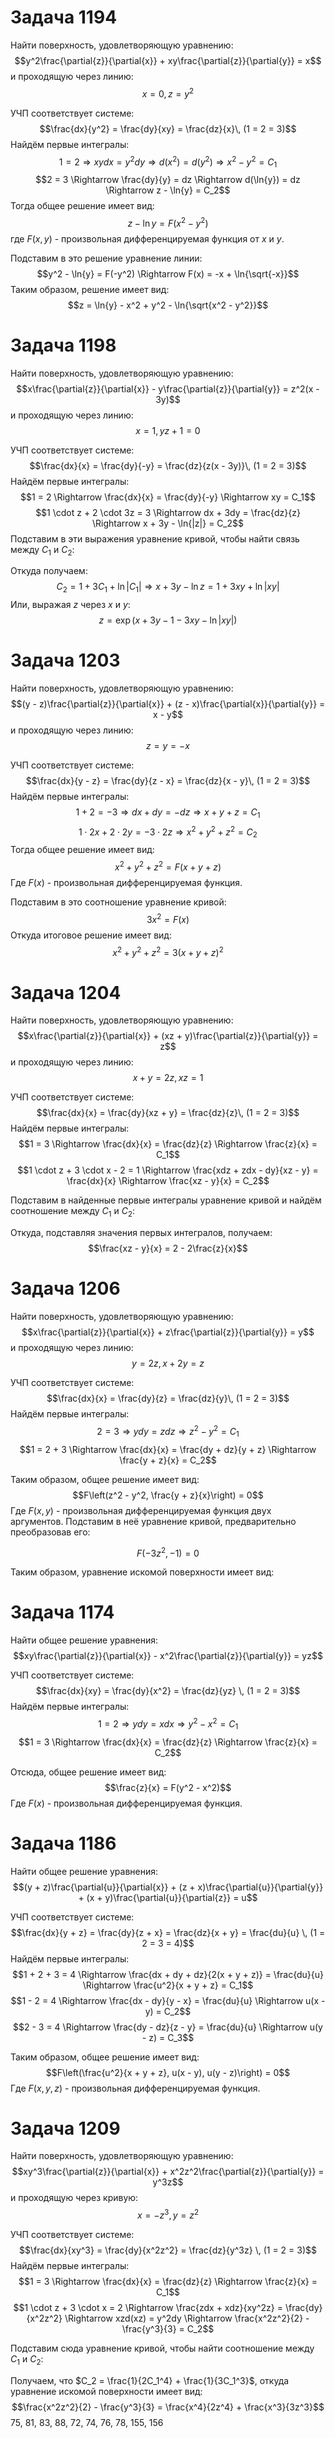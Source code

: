 #+LATEX_HEADER:\usepackage{amsmath}
#+LATEX_HEADER:\usepackage[english,russian]{babel}
#+LATEX_HEADER:\usepackage{mathtools}
#+OPTIONS: toc:nil
* Задача 1194
Найти поверхность, удовлетворяющую уравнению:
$$y^2\frac{\partial{z}}{\partial{x}} + xy\frac{\partial{z}}{\partial{y}} = x$$
и проходящую через линию:
$$x = 0,\, z = y^2$$

УЧП соответствует системе:
$$\frac{dx}{y^2} = \frac{dy}{xy} = \frac{dz}{x}\, (1 = 2 = 3)$$
Найдём первые интегралы:
$$1 = 2 \Rightarrow xydx = y^2dy \Rightarrow d(x^2) = d(y^2) \Rightarrow x^2 - y^2 = C_1$$
$$2 = 3 \Rightarrow \frac{dy}{y} = dz \Rightarrow d(\ln{y}) = dz \Rightarrow z - \ln{y} = C_2$$
Тогда общее решение имеет вид:
$$z - \ln{y} = F(x^2 - y^2)$$
где $F(x, y)$ - произвольная дифференцируемая функция от $x$ и $y$.

Подставим в это решение уравнение линии:
$$y^2 - \ln{y} = F(-y^2) \Rightarrow F(x) = -x + \ln{\sqrt{-x}}$$
Таким образом, решение имеет вид:
$$z = \ln{y} - x^2 + y^2 - \ln{\sqrt{x^2 - y^2}}$$

* Задача 1198
Найти поверхность, удовлетворяющую уравнению:
$$x\frac{\partial{z}}{\partial{x}} - y\frac{\partial{z}}{\partial{y}} = z^2(x - 3y)$$
и проходящую через линию:
$$x = 1,\, yz + 1 = 0$$

УЧП соответствует системе:
$$\frac{dx}{x} = \frac{dy}{-y} = \frac{dz}{z(x - 3y)}\, (1 = 2 = 3)$$
Найдём первые интегралы:
$$1 = 2 \Rightarrow \frac{dx}{x} = \frac{dy}{-y} \Rightarrow xy = C_1$$
$$1 \cdot z + 2 \cdot 3z = 3 \Rightarrow dx + 3dy = \frac{dz}{z} \Rightarrow x + 3y - \ln{|z|} = C_2$$
Подставим в эти выражения уравнение кривой, чтобы найти связь между $C_1$ и $C_2$:
\begin{equation*}
  \begin{cases}
    y = C_1,\\
    1 + 3y + \ln{|y|} = C_2
  \end{cases}
\end{equation*}
Откуда получаем:
$$C_2 = 1 + 3C_1 + \ln{|C_1|} \Rightarrow x + 3y - \ln{z} = 1 + 3xy + \ln{|xy|}$$
Или, выражая $z$ через $x$ и $y$:
$$z = \exp{(x + 3y - 1 - 3xy - \ln{|xy|})}$$

* Задача 1203
Найти поверхность, удовлетворяющую уравнению:
$$(y - z)\frac{\partial{z}}{\partial{x}} + (z - x)\frac{\partial{x}}{\partial{y}} = x - y$$
и проходящую через линию:
$$z = y = -x$$

УЧП соответствует системе:
$$\frac{dx}{y - z} = \frac{dy}{z - x} = \frac{dz}{x - y}\, (1 = 2 = 3)$$
Найдём первые интегралы:
$$1 + 2 = -3 \Rightarrow dx + dy = -dz \Rightarrow x + y + z = C_1$$
$$1 \cdot 2x + 2 \cdot 2y = -3 \cdot 2z \Rightarrow x^2 + y^2 + z^2 = C_2$$
Тогда общее решение имеет вид:
$$x^2 + y^2 + z^2 = F(x + y + z)$$
Где $F(x)$ - произвольная дифференцируемая функция.

Подставим в это соотношение уравнение кривой:
$$3x^2 = F(x)$$
Откуда итоговое решение имеет вид:
$$x^2 + y^2 + z^2 = 3(x + y + z)^2$$

* Задача 1204
Найти поверхность, удовлетворяющую уравнению:
$$x\frac{\partial{z}}{\partial{x}} + (xz + y)\frac{\partial{z}}{\partial{y}} = z$$
и проходящую через линию:
$$x + y = 2z,\, xz = 1$$

УЧП соответствует системе:
$$\frac{dx}{x} = \frac{dy}{xz + y} = \frac{dz}{z}\, (1 = 2 = 3)$$
Найдём первые интегралы:
$$1 = 3 \Rightarrow \frac{dx}{x} = \frac{dz}{z} \Rightarrow \frac{z}{x} = C_1$$
$$1 \cdot z + 3 \cdot x - 2 = 1 \Rightarrow \frac{xdz + zdx - dy}{xz - y} = \frac{dx}{x} \Rightarrow \frac{xz - y}{x} = C_2$$

Подставим в найденные первые интегралы уравнение кривой и найдём соотношение между $C_1$ и $C_2$:
\begin{equation*}
  \begin{cases}
    C_1 = \frac{1}{x^2},\\
    C_2 = 1 - \frac{y}{x} = 1 - \frac{2z - x}{x} = 2 - 2\frac{z}{x} = 2 - 2C_1
  \end{cases}
\end{equation*}

Откуда, подставляя значения первых интегралов, получаем:
$$\frac{xz - y}{x} = 2 - 2\frac{z}{x}$$

* Задача 1206
Найти поверхность, удовлетворяющую уравнению:
$$x\frac{\partial{z}}{\partial{x}} + z\frac{\partial{z}}{\partial{y}} = y$$
и проходящую через линию:
$$y = 2z,\, x + 2y = z$$

УЧП соответствует системе:
$$\frac{dx}{x} = \frac{dy}{z} = \frac{dz}{y}\, (1 = 2 = 3)$$
Найдём первые интегралы:
$$2 = 3 \Rightarrow ydy = zdz \Rightarrow z^2 - y^2 = C_1$$
$$1 = 2 + 3 \Rightarrow \frac{dx}{x} = \frac{dy + dz}{y + z} \Rightarrow \frac{y + z}{x} = C_2$$

Таким образом, общее решение имеет вид:
$$F\left(z^2 - y^2, \frac{y + z}{x}\right) = 0$$
Где $F(x, y)$ - произвольная дифференцируемая функция двух аргументов. Подставим в неё уравнение кривой,
предварительно преобразовав его:
\begin{equation*}
  \begin{cases}
    y = 2z,\\
    x = z - 2y = -3z
  \end{cases}
\end{equation*}
$$F(-3z^2, -1) = 0$$

Таким образом, уравнение искомой поверхности имеет вид:
\begin{equation*}
  \begin{cases}
    F\left(z^2 - y^2, \frac{y + z}{x}\right) = 0,\\
    F(-3x^2, -1) = 0
  \end{cases}
\end{equation*}

* Задача 1174
Найти общее решение уравнения:
$$xy\frac{\partial{z}}{\partial{x}} - x^2\frac{\partial{z}}{\partial{y}} = yz$$

УЧП соответствует системе:
$$\frac{dx}{xy} = \frac{dy}{x^2} = \frac{dz}{yz} \, (1 = 2 = 3)$$
Найдём первые интегралы:
$$1 = 2 \Rightarrow ydy = xdx \Rightarrow y^2 - x^2 = C_1$$
$$1 = 3 \Rightarrow \frac{dx}{x} = \frac{dz}{z} \Rightarrow \frac{z}{x} = C_2$$

Отсюда, общее решение имеет вид:
$$\frac{z}{x} = F(y^2 - x^2)$$
Где $F(x)$ - произвольная дифференцируемая функция.

* Задача 1186
Найти общее решение уравнения:
$$(y + z)\frac{\partial{u}}{\partial{x}} + (z + x)\frac{\partial{u}}{\partial{y}} + (x + y)\frac{\partial{u}}{\partial{z}} = u$$

УЧП соответствует системе:
$$\frac{dx}{y + z} = \frac{dy}{z + x} = \frac{dz}{x + y} = \frac{du}{u} \, (1 = 2 = 3 = 4)$$
Найдём первые интегралы:
$$1 + 2 + 3 = 4 \Rightarrow \frac{dx + dy + dz}{2(x + y + z)} = \frac{du}{u} \Rightarrow \frac{u^2}{x + y + z} = C_1$$
$$1 - 2 = 4 \Rightarrow \frac{dx - dy}{y - x} = \frac{du}{u} \Rightarrow u(x - y) = C_2$$
$$2 - 3 = 4 \Rightarrow \frac{dy - dz}{z - y} = \frac{du}{u} \Rightarrow u(y - z) = C_3$$

Таким образом, общее решение имеет вид:
$$F\left(\frac{u^2}{x + y + z}, u(x - y), u(y - z)\right) = 0$$
Где $F(x, y, z)$ - произвольная дифференцируемая функция.

* Задача 1209
Найти поверхность, удовлетворяющую уравнению:
$$xy^3\frac{\partial{z}}{\partial{x}} + x^2z^2\frac{\partial{z}}{\partial{y}} = y^3z$$
и проходящую через кривую:
$$x = -z^3, \, y = z^2$$

УЧП соответствует системе:
$$\frac{dx}{xy^3} = \frac{dy}{x^2z^2} = \frac{dz}{y^3z} \, (1 = 2 = 3)$$
Найдём первые интегралы:
$$1 = 3 \Rightarrow \frac{dx}{x} = \frac{dz}{z} \Rightarrow \frac{z}{x} = C_1$$
$$1 \cdot z + 3 \cdot x = 2 \Rightarrow \frac{zdx + xdz}{xy^2z} = \frac{dy}{x^2z^2} \Rightarrow xzd(xz) = y^2dy \Rightarrow \frac{x^2z^2}{2} - \frac{y^3}{3} = C_2$$

Подставим сюда уравнение кривой, чтобы найти соотношение между $C_1$ и $C_2$:
\begin{equation*}
  \begin{cases}
    C_1 = -\frac{1}{z^2},\\
    C_2 = \frac{z^8}{2} - \frac{z^6}{3}
  \end{cases}
\end{equation*}
Получаем, что $C_2 = \frac{1}{2C_1^4} + \frac{1}{3C_1^3}$, откуда уравнение искомой поверхности имеет вид:
$$\frac{x^2z^2}{2} - \frac{y^3}{3} = \frac{x^4}{2z^4} + \frac{x^3}{3z^3}$$
75, 81, 83, 88, 72, 74, 76, 78, 155, 156
* Задача 75
Найти экстремали функционала $J[y] = \int_0^\pi(4y\cos x + y'^2 - y^2)dx, y(0) = y(\pi) = 0$.

Экстремалями являются решения уравнения:
$$F_y - \frac{d}{dx}F_{y'} = 0$$
Где $F(x, y, y') = 4y\cos x + y'^2 - y^2$.
$$F_y = 4\cos x - 2y$$
$$\frac{d}{dx}F_{y'} = \frac{d}{dx}2y' = 2y''$$
Получили уравнение:
$$4\cos x - 2y - 2y'' = 0$$
Или:
$$y'' + y = 4\cos x$$
Общее решение однородного уравнения имеет вид:
$$y_{oo} = C_1\sin x + C_2\cos x$$
Частное решение неоднородного уравнения ищем в виде:
#+BEGIN_EXPORT latex
\begin{multline*}
y_{np} = x(a\sin x + b\cos x) \Rightarrow y'_{np} = x(a\cos x - b\sin x) + (a\sin x + b\cos x) \Rightarrow\\
\Rightarrow y''_{np} = x(-a\sin x - b\cos x) + (a(\cos x + \sin x) + b(\cos x - \sin x)) \Rightarrow\\
\Rightarrow y''_{np} + y_{np} = (a + b)\cos x + (a - b)\sin x = \cos x \Rightarrow a = b = \frac{1}2
\end{multline*}
#+END_EXPORT
Таким образом, общее решение уравнения Эйлера имеет вид:
$$y_{no} = \left(C_1 + \frac{1}2x\right)\sin x + \left(C_2 + \frac{1}2x\right)\cos x$$
Для нахождения экстремалей подставим в решение граничные условия:
#+BEGIN_EXPORT latex
\begin{equation*}
\begin{cases}
C_2 = 0, \\
C_2 + \frac{\pi}2 = 0,
\end{cases}
\Rightarrow
\begin{cases}
C_2 = 0, \\
C_2 = -\frac{\pi}2
\end{cases}
\end{equation*}
#+END_EXPORT
Таким образом, экстремалей нет.
* Задача 81
Найти экстремали функционала:
$$J[y(x)] = \int_a^b[2xy + (x^2 + e^y)y']dx, y(a) = A, y(b) = B$$

Выпишем уравнение Эйлера:
$$F_y - \frac{d}{dx}F_{y'} = 0$$
$$F_y = 2x + y'e^y$$
$$\frac{d}{dx}F_{y'} = \frac{d}{dx}(x^2 + e^y) = 2x + y'e^y$$
Получили уравнение:
$$0 = 0$$
Таким образом, любая кривая, удовлетворяющая граничным условиям будет экстремалью.
* Задача 83
Найти экстремали функционала:
$$J[y(x)] = \int_0^{\frac{\pi}4}(y'^2 - y^2)dx; y(0) = 1, y\left(\frac{\pi}4\right) = \frac{\sqrt 2}2$$
ВЫпишем уравнение Эйлера:
$$F_y - \frac{d}{dx}F_{y'} = 0$$
$$F_y = 2y$$
$$F_{y'} = \frac{d}{dx}(2y') = 2y''$$
Получаем уравнение:
$$2y - 2y'' = 0$$
Общее решение этого уравнения имеет вид:
$$y_{oo} = C_1e^x + C_2e^{-x}$$
Чтобы найти экстремали, подставим граничные условия:
#+BEGIN_EXPORT latex
\begin{equation*}
\begin{cases}
C_1 + C_2 = 1, \\
C_1e^{\frac{\sqrt 2}2} + C_2e^{-\frac{\sqrt 2}2} = \frac{\sqrt 2}2
\end{cases}
\Rightarrow
\begin{cases}
C_1 + C_2 = 1, \\
C_1e^{\sqrt 2} + C_2 = \frac{\sqrt 2}2e^{\frac{\sqrt 2}2}
\end{cases}
\Rightarrow
\begin{cases}
C_1 = \frac{\sqrt 2e^{\frac{\sqrt 2}2} - 1}{2(e^{\sqrt 2} - 2)}, \\
C_2 = 1 - C_2
\end{cases}
\end{equation*}
#+END_EXPORT
Таким образом, единственной экстремалью является функция $y = C_1e^x + C_2e^{-x}$, где $C_1$ и $C_2$ определяются
из системы выше.
* Задача 88
Найти экстремали функционала:
$$J[y(x)] = \int_0^1(2e^y - y^2)dx; y(0) = 1, y(1) = e$$

Выпишем уравнение Эйлера:
$$F_y - \frac{d}{dx}F_{y'} = 0$$
$$F_y = 2e^y - 2y$$
$$\frac{d}{dx}F_{y'} = 0$$
Получили уравнение:
$$2e^y - 2y = 0$$
Или:
$$y = e^y$$
При подстановке $x = 0$ получаем противоречие:
$$1 = e$$
Т. е. экстремалей нет.
* Задача 72
Найти экстремали функционала:
$$J[y] = \int_1^2(y'^2 + 2yy' + y^2)dx; y(1) = 1, y(2) = 0$$

Выпишем уравнение Эйлера:
$$F_y - \frac{d}{dx}F_{y'} = 0$$
$$F_y = 2y' + 2y$$
$$\frac{d}{dx}F_{y'} = \frac{d}{dx}(2y' + 2y) = 2y'' + 2y'$$
Получили уравнение:
$$2y - 2y'' = 0$$
Общее решение этого уравнения имеет вид:
$$y = C_1e^x + C_2e^{-x}$$
Подставим начальные условия:
#+BEGIN_EXPORT latex
\begin{equation*}
\begin{cases}
C_1e + \frac{C_2}e = 1, \\
C_1e^2 + \frac{C_2}{e^2} = 0
\end{cases}
\Rightarrow
\begin{cases}
C_1 = \frac{1}{e + e^3}, \\
C_2 = \frac{e^3}{e^2 + 1}
\end{cases}
\end{equation*}
#+END_EXPORT
Откуда экстремалью является функция:
$$y = \frac{e^x + e^{4 - x}}{e^3 + e}$$
* Задача 74
Найти экстремали функционала:
$$J[y] = \int_0^1yy'^2dx; y(0) = 1, y(1) = \sqrt[3]4$$

Выпишем уравнение Эйлера:
$$F_y - \frac{d}{dx}F_{y'} = 0$$
$$F_y = y'^2$$
$$\frac{d}{dx}F_{y'} = \frac{d}{dx}(2yy') = 2y'^2 + 2yy''$$
Получили уравнение:
#+BEGIN_EXPORT latex
\begin{equation}
2yy'' - y'^2 = 0
\end{equation}
#+END_EXPORT
Положим $y' = p(y)$, тогда $y'' = p'p$ и уравнение преобразуется к виду:
$$2yp'p - p'^2 = 0$$
Или:
$$p'(p' - 2py) = 0$$
Если $p' = 0$, то $p = C \Rightarrow y' = C \Rightarrow y = C_1x + C_2$. Подставив эту функцию в уравнение (1), найдём,
что $y = C$.
В противном случае уравнение приводится к виду:
$$\frac{p'}p = 2y \Rightarrow p = Cy^2, C \neq 0$$
Откуда $y' = Cy^2 \Rightarrow \frac{y'}{y^2} = C, C \neq 0 \Rightarrow y = \frac{1}{C_1x + C_2}, C_1 \neq 0$.

Объединяя это решение с предыдущим, получим:
$$y = \frac{1}{C_1x + C_2}, C_1^2 + C_2^2 \neq 0$$
Подставим граничные условия:
#+BEGIN_EXPORT latex
\begin{equation*}
\begin{dcases}
\frac{1}{C_2} = 1, \\
\frac{1}{C_1 + C_2} = \sqrt[3]4
\end{dcases}
\Rightarrow
\begin{dcases}
C_1 = \sqrt[3]{\frac{1}4} - 1, \\
C_2 = 1
\end{dcases}
\end{equation*}
#+END_EXPORT
Получили единственную экстремаль:
$$y = \frac{\sqrt[3]4}{(1 - \sqrt[3]4)x + \sqrt[3]4}$$
* Задача 76
Найти экстремали функционала $J[y] = \int_0^1(y'^2 - y^2 - y)e^{2x}dx, y(0) = 0, y(1) = e^{-1}$.

Выпишем уравнение Эйлера:
$$F_y - \frac{d}{dx}F_{y'} = 0$$
$$F_y = (2y - 1)e^{2x}$$
$$\frac{d}{dx}F_{y'}= \frac{d}{dx}(2ye^{2x}) = e^{2x}(2y' + 4y)$$
Получили уравнение:
$$e^{2x}(2y' - 2y + 1) = 0$$
Или:
$$y' - y = \frac{1}2$$
Общее решение этого уравнения имеет вид:
$$y = Ce^x - \frac{1}2$$
Подставим начальные условия:
#+BEGIN_EXPORT latex
\begin{equation*}
\begin{cases}
C\ldot1 - \frac{1}2 = 0, \\
Ce - \frac{1}2 = e^{-1}
\end{cases}
\Rightarrow
\begin{cases}
C = \frac{1}2, \\
C = \frac{e^{-1} + 2^{-1}}e
\end{cases}
\end{equation*}
#+END_EXPORT
Система несовместна, значит экстремалей нет.
* Задача 78
Найти экстремали функционала $J[y] = \int_{-1}^0(y'^2 - 2xy)dx, y(-1) = 0, y(0) = 2$.

Выпишем уравнение Эйлера:
$$F_y - \frac{d}{dx}F_{y'} = 0$$
$$F_y = 2x$$
$$\frac{d}{dx}F_{y'} = \frac{d}{dx}(2y') = 2y''$$
Получили уравнение:
$$y'' = x \Rightarrow y' = \frac{x^2}2 + C_1 \Rightarrow y = \frac{x^3}6 + C_1x + C_2$$
Подставим граничные условия:
#+BEGIN_EXPORT latex
\begin{equation*}
\begin{cases}
-\frac{1}6 - C_1 + C_2 = 0, \\
C_2 = 2
\end{cases}
\Leftrightarrow
\begin{cases}
C_1 = \frac{11}6, \\
C_2 = 2
\end{cases}
\end{equation*}
#+END_EXPORT
Таким образом, единственной экстремалью является кривая
$$y = \frac{x^3}6 + \frac{11}6x + 2$$
* Задача 155
Исследовать функционал на экстремум: $J[y] = \int_2^3\frac{x^3}{y'^2}dx; y(2) = 4, y(3) = 9$.

Выпишем уравнение Эйлера:
$$F_y - \frac{d}{dx}F_{y'} = 0$$
$$F_y = 0$$
#+BEGIN_EXPORT latex
\begin{multline*}
\frac{d}{dx}F_{y'} = \frac{d}{dx}\left(-2\frac{x^3}{y'^3}\right) = -2\frac{3x^2y'^3 - 3y'^2y''x^3}{y'^6}
= 6\frac{x^3y'' - x^2y'}{y'^4}
\end{multline*}
#+END_EXPORT

Получили уравнение:
#+BEGIN_EXPORT latex
\begin{multline*}
\begin{cases}
x^2(xy'' - y') = 0, \\
y' \neq 0
\end{cases}
\end{multline*}
#+END_EXPORT
$x = 0$ и $y = 0$ - не решения, поэтому уравнение приводится к виду:
$$y'' - \frac{1}xy' = 0 \Leftrightarrow (\ln y')' = (\ln |x|)' \Leftrightarrow y' = Cx, C \neq 0
\Leftrightarrow y = Cx^2 + C_1, C \neq 0$$
Допустимые значения $C$ и $C_1$ найдём, исходя из граничных условий:
#+BEGIN_EXPORT latex
\begin{equation*}
\begin{cases}
4C + C_1 = 4, \\
9C + C_1 = 9
\end{cases}
\Leftrightarrow
\begin{cases}
C = 1, \\
C_1 = 0
\end{cases}
\end{equation*}
#+END_EXPORT
Т. е. экстремум может достигаться только на кривой $y = x^2$. Эта кривая может быть включена в поле экстремалей
$y = Cx^2$.

Найдём $F_{y'y'}$
$$F_{y'y'} = 6\frac{x^3}{y'^4} =|_{y = y_0} = 4x^2 = 0 \text{ при } x = 0$$
Это означает, что слабого экстремума на этой кривой нет, а значит, и сильного.
* Задача 156
Исследовать функционал на экстремум: $J[y] = \int_1^2(xy'^4 - 2yy'^3)dx; y(1) = 0, y(2) = 1$.

Выпишем уравнение Эйлера:
$$F_y - \frac{d}{dx}F_{y'} = 0$$
$$F_y = -2y'^3$$
$$\frac{d}{dx}F_{y'} = \frac{d}{dx}(4xy'^3 - 6yy'^2) = 4y'^3 + 12xy'^2y'' - 6y'^3 - 12yy'y''$$
Получили уравнение:
$$12yy'y'' - 12xy'^2y'' = 0$$
Или:
$$y'y''(y - xy') = 0$$
Если $y'' = 0$, то $y = C_1x + C_2$, иначе уравнение принимает вид:
$$\frac{y'}y = \frac{1}x \Leftrightarrow y = Cx, C \neq 0$$
Таким образом, все экстремали имеют вид:
$$y = C_1x + C_2$$
Проверим краевые условия:
#+BEGIN_EXPORT latex
\begin{equation*}
\begin{cases}
C_1 + C_2 = 0, \\
2C_1 + C_2 = 1
\end{cases}
\Leftrightarrow
\begin{cases}
C_1 = 1, \\
C_2 = -1
\end{cases}
\end{equation*}
#+END_EXPORT
Таким образом, экстремум может достигаться на экстремали $y_0 = x - 1$. Она может быть включена в поле экстремалей
$y = x + C$.
$$F_{y'y'} = 12xy'^2 - 12yy' = 12y'(xy' - y) = |_{y = y_0} 12x - 12(x - 1) = 12 > 0$$
Таким образом, на $y_0$ достигается слабый минимум функционала. При произвольных $y'$ знак $F_{y'y'}$ не сохраняется,
значит, сильного минимума нет.
* Обобщения простейшей задачи вариационного исчисления
$$J[y] = \int_a^bF(x, y, y')dx$$
1.
#+BEGIN_EXPORT latex
\begin{equation*}
\begin{cases}
y(x) \in M, \\
z(x) \in N
\end{cases}
\rightarrow J[y, z] \in \mathbb{R}
\end{equation*}
#+END_EXPORT
Для поиска экстремума записывается система:
#+BEGIN_EXPORT latex
\begin{equation*}
\begin{dcases}
F_y - \frac{d}{dx}F_{y'} = 0, \\
F_z - \frac{d}{dz}F_{z'} = 0
\end{dcases}
\end{equation*}
#+END_export
* Задача 107
#+BEGIN_EXPOrt latex
\begin{equation*}
\begin{cases}
J[y(x), z(x)] = \int_0^{\frac{\pi}2}(y'^2 + z'^2 - 2yz)dx, \\
y(0) = 0, y\left(\frac{\pi}2\right) = 1, \\
z(0) = 0, z\left(\frac{\pi}2\right) = 1, \\
\end{cases}
\end{equation*}
#+END_EXPORT
Записываем систему уравнений Эйлера:
#+BEGIN_EXPORT latex
\begin{multline*}
\begin{cases}
-2z - 2y'' = 0, \\
-2(y + z'') = 0,
\end{cases}
\Rightarrow
\begin{cases}
z + y'' = 0, \\
y + z'' = 0
\end{cases}
\Rightarrow
\begin{cases}
z = -y'', \\
y^{IV} - y = 0
\end{cases}
\Rightarrow \\
\Rightarrow
\begin{cases}
y = C_1e^x + C_2e^{-x} + C_3\cos x + C_4\sin x, \\
z = -C_1e^x - C_2e^{-x} + C_3\cos x + C_4\sin x
\end{cases}
\end{multline*}
#+END_EXPORT
Подставив граничные условия, найдём:
#+BEGIN_EXPORT latex
\begin{equation*}
y = z = \sin x
\end{equaion*}
#+END_EXPORT
2. $$J[y] = \int_a^bF(x, y, y', \ldots, y^{(n)})$$
Здесь $F \in C^{n + 1}(D)$ и заданы $2n$ граничных условий:
#+BEGIN_EXPORT latex
\begin{equation*}
\begin{cases}
y(a) = y_0, \\
y(b) = y_1, \\
y'(a) = y'_0, \\
y'(b) = y'_1, \\
\ldots \\
y^{(n - 1)} = y_0^{n - 1}, \\
y^{(n - 1)} = y_1^{n - 1}
\end{cases}
\end{equation*}
#+END_EXPORT
Уравнение Эйлера-Пуассона:
$$\sum_{k = 0}^n(-1)^k\frac{d^k}{dx^k}F_{y^{(k)}} = 0$$
Решения этого уранвения - экстремали.
* Задача 1
#+BEGIN_EXPORT latex
\begin{equation*}
\begin{dcases}
J[y] = \int_0^{\frac{\pi}2}(y''^2 - y^2 + x^2)dx, \\
y(0) = 1, y'(0) = 0, \\
y\left(\frac{\pi}2\right) = 0, y'\left(\frac{\pi}2\right) = -1
\end{dcases}
\end{equation*}
#+END_EXPORT
Запишем уравнение Эйлера-Пуассона:
$$F_y - \frac{d}{dx}F_{y'} + \frac{d^2}{dx^2}F_{y''} = 0$$
$$F_y = -2y$$
$$\frac{d}{dx}F_{y'} = 0$$
$$\frac{d^2}{dx^2}F_{y''} = \frac{d^2}{dx^2}(2y'') = 2y^{IV}$$
Получили уравнение:
$$-2y + 2y^{IV} = 0$$
Или $$y^{IV} - y = 0$$
Общее решение имеет вид:
$$y = C_1e^x + C_2e^x + C_3\sin x + C_4\cos x$$
Подставим краевые условия:
#+BEGIN_EXPORT latex
\begin{equation*}
\begin{cases}
C_1 + C_2 + C_4 = 1, \\
C_1e^{\frac{\pi}2} + C_2e^{\frac{\pi}2} + C_3 = 0, \\
C_1 - C_2 + C_3 = 0, \\
C_1e^{\frac{\pi}2} - C_2e^{\frac{\pi}2} - C_4 = -1
\end{cases}
\Rightarrow
\begin{cases}
C_1 = C_2 = C_3 = 0, \\
C_4 = 1
\end{cases}
\end{equation*}
#+END_EXPORT
Откуда единственной экстремалью является кривая $y = \cos x$
* Условие Якоби
#+BEGIN_EXPORT latex
\begin{equation*}
\begin{cases}
J[y] = \int_a^bF(x, y, y')dx, \\
y(a) = A, \\
y(b) = B
\end{cases}
\end{equation*}
#+END_EXPORT
Рассмотрим \textit{уравнение Якоби}:
$$(F_yy - \frac{d}{dx}F_yy')u - \frac{d}{dx}(F_{y'y'}u')|_{y = y_0} = 0$$
Где $y_0$ - проверяемая экстремаль.


Пусть $u(x)$ решение уравнения Якоби, удовлетворяющее условиям:
1. $u(a) = 0$
2. u(x) не обращается в нуль на $(a; b]$
Если такое решение существует, то экстремаль можно включить в поле экстремалей с центром в $(a, A)$.
* Задача 156
$$J[y] = \int_1^2(xy'^4 - 2yy'^3)dx; y(1) = 0, y(2) = 1$$
Экстремаль уже найдена ранее: $y = x - 1$. Проверим её включение в поле экстремалей с помощью условия Якоби.
Выпишем уравнение Якоби:
$$(0 + \frac{d}{dx}(6y'^2))u - \frac{d}{dx}((12xy'^2 - 12yy')u') = 0$$
$$\frac{d}{dx}(y'^2)u - \frac{d}{dx}((2xy'^2 - 2yy')u') = 0$$
Подставим экстремаль:
$$-\frac{d}{dx}((2x - 2(x - 1))u') = 0 \Rightarrow (x - x + 1)u' = C \Rightarrow u = Cx + C_1$$
Вспоминая, что $u(1) = 0$, получаем $u = C(x - 1)$.
* Задача 76
#+BEGIN_EXPORT latex
\begin{equation*}
\begin{cases}
J[y] = \int_0^1(y'^2 - y^2 - y)e^{2x}dx, \\
y(0) = 0, \\
y(1) = \frac{1}r
\end{cases}
\end{equation*}
#+END_EXPORT
Выпишем уравение Эйлера:
$$F_y - \frac{d}{dx}F_{y'} = (-2y - 1)e^2x - \frac{d}{dx}(2y'e^{2x}) = (-2y - 1)e^{2x} - 2y''e^{2x} - 2y'\cdot2$$
Общее решение имеет вид:
$$y = C_1e^{-x} + C_2xe^{-x} - \frac{1}2$$
Поле экстремалей не выделяется, нужно воспользоваться условием Якоби.
